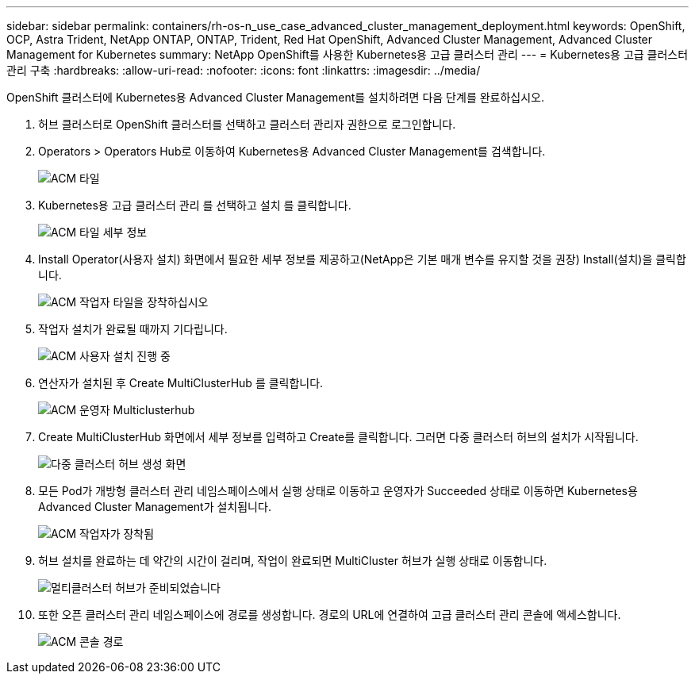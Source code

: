 ---
sidebar: sidebar 
permalink: containers/rh-os-n_use_case_advanced_cluster_management_deployment.html 
keywords: OpenShift, OCP, Astra Trident, NetApp ONTAP, ONTAP, Trident, Red Hat OpenShift, Advanced Cluster Management, Advanced Cluster Management for Kubernetes 
summary: NetApp OpenShift를 사용한 Kubernetes용 고급 클러스터 관리 
---
= Kubernetes용 고급 클러스터 관리 구축
:hardbreaks:
:allow-uri-read: 
:nofooter: 
:icons: font
:linkattrs: 
:imagesdir: ../media/


[role="lead"]
OpenShift 클러스터에 Kubernetes용 Advanced Cluster Management를 설치하려면 다음 단계를 완료하십시오.

. 허브 클러스터로 OpenShift 클러스터를 선택하고 클러스터 관리자 권한으로 로그인합니다.
. Operators > Operators Hub로 이동하여 Kubernetes용 Advanced Cluster Management를 검색합니다.
+
image::redhat_openshift_image66.jpg[ACM 타일]

. Kubernetes용 고급 클러스터 관리 를 선택하고 설치 를 클릭합니다.
+
image::redhat_openshift_image67.jpg[ACM 타일 세부 정보]

. Install Operator(사용자 설치) 화면에서 필요한 세부 정보를 제공하고(NetApp은 기본 매개 변수를 유지할 것을 권장) Install(설치)을 클릭합니다.
+
image::redhat_openshift_image68.jpg[ACM 작업자 타일을 장착하십시오]

. 작업자 설치가 완료될 때까지 기다립니다.
+
image::redhat_openshift_image69.jpg[ACM 사용자 설치 진행 중]

. 연산자가 설치된 후 Create MultiClusterHub 를 클릭합니다.
+
image::redhat_openshift_image70.jpg[ACM 운영자 Multiclusterhub]

. Create MultiClusterHub 화면에서 세부 정보를 입력하고 Create를 클릭합니다. 그러면 다중 클러스터 허브의 설치가 시작됩니다.
+
image::redhat_openshift_image71.jpg[다중 클러스터 허브 생성 화면]

. 모든 Pod가 개방형 클러스터 관리 네임스페이스에서 실행 상태로 이동하고 운영자가 Succeeded 상태로 이동하면 Kubernetes용 Advanced Cluster Management가 설치됩니다.
+
image::redhat_openshift_image72.jpg[ACM 작업자가 장착됨]

. 허브 설치를 완료하는 데 약간의 시간이 걸리며, 작업이 완료되면 MultiCluster 허브가 실행 상태로 이동합니다.
+
image::redhat_openshift_image73.jpg[멀티클러스터 허브가 준비되었습니다]

. 또한 오픈 클러스터 관리 네임스페이스에 경로를 생성합니다. 경로의 URL에 연결하여 고급 클러스터 관리 콘솔에 액세스합니다.
+
image::redhat_openshift_image74.jpg[ACM 콘솔 경로]


